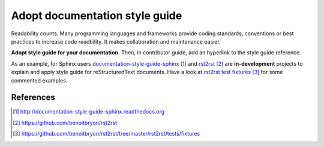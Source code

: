 ###############################
Adopt documentation style guide
###############################

Readability counts. Many programming languages and frameworks provide coding
standards, conventions or best practices to increase code readbility.
It makes collaboration and maintenance easier.

**Adopt style guide for your documentation.**
Then, in contributor guide, add an hyperlink to the style guide reference.

As an example, for Sphinx users `documentation-style-guide-sphinx`_ and
`rst2rst`_ are **in-development** projects to explain and apply style guide
for reStructuredText documents. Have a look at `rst2rst test fixtures`_ for
some commented examples.


**********
References
**********

.. target-notes::

.. _`documentation-style-guide-sphinx`:
   http://documentation-style-guide-sphinx.readthedocs.org
.. _`rst2rst`: https://github.com/benoitbryon/rst2rst
.. _`rst2rst test fixtures`:
   https://github.com/benoitbryon/rst2rst/tree/master/rst2rst/tests/fixtures
